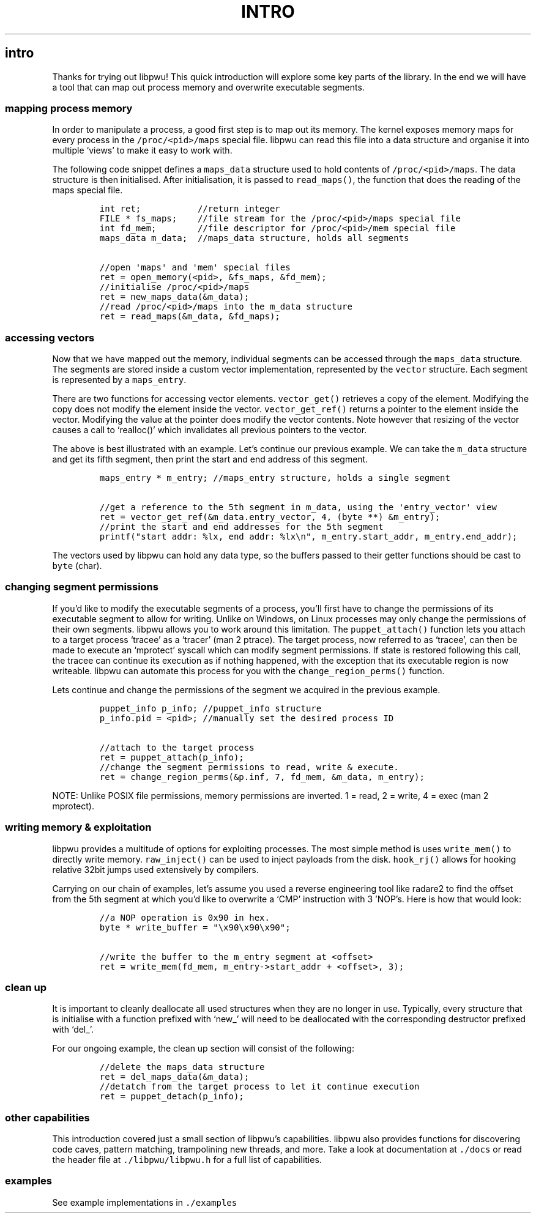 .IX Title "INTRO 1
.TH INTRO 1 "May 2023" "libpwu 1.0" "intro"
.\" Automatically generated by Pandoc 3.1.2
.\"
.\" Define V font for inline verbatim, using C font in formats
.\" that render this, and otherwise B font.
.ie "\f[CB]x\f[]"x" \{\
. ftr V B
. ftr VI BI
. ftr VB B
. ftr VBI BI
.\}
.el \{\
. ftr V CR
. ftr VI CI
. ftr VB CB
. ftr VBI CBI
.\}

.hy
.SH intro
.PP
Thanks for trying out libpwu!
This quick introduction will explore some key parts of the library.
In the end we will have a tool that can map out process memory and
overwrite executable segments.
.SS mapping process memory
.PP
In order to manipulate a process, a good first step is to map out its
memory.
The kernel exposes memory maps for every process in the
\f[V]/proc/<pid>/maps\f[R] special file.
libpwu can read this file into a data structure and organise it into
multiple `views' to make it easy to work with.
.PP
The following code snippet defines a \f[V]maps_data\f[R] structure used
to hold contents of \f[V]/proc/<pid>/maps\f[R].
The data structure is then initialised.
After initialisation, it is passed to \f[V]read_maps()\f[R], the
function that does the reading of the maps special file.
.IP
.nf
\f[C]
int ret;           //return integer
FILE * fs_maps;    //file stream for the /proc/<pid>/maps special file
int fd_mem;        //file descriptor for /proc/<pid>/mem special file
maps_data m_data;  //maps_data structure, holds all segments

//open \[aq]maps\[aq] and \[aq]mem\[aq] special files
ret = open_memory(<pid>, &fs_maps, &fd_mem);
//initialise /proc/<pid>/maps
ret = new_maps_data(&m_data);
//read /proc/<pid>/maps into the m_data structure
ret = read_maps(&m_data, &fd_maps);
\f[R]
.fi
.SS accessing vectors
.PP
Now that we have mapped out the memory, individual segments can be
accessed through the \f[V]maps_data\f[R] structure.
The segments are stored inside a custom vector implementation,
represented by the \f[V]vector\f[R] structure.
Each segment is represented by a \f[V]maps_entry\f[R].
.PP
There are two functions for accessing vector elements.
\f[V]vector_get()\f[R] retrieves a copy of the element.
Modifying the copy does not modify the element inside the vector.
\f[V]vector_get_ref()\f[R] returns a pointer to the element inside the
vector.
Modifying the value at the pointer does modify the vector contents.
Note however that resizing of the vector causes a call to `realloc()'
which invalidates all previous pointers to the vector.
.PP
The above is best illustrated with an example.
Let\[cq]s continue our previous example.
We can take the \f[V]m_data\f[R] structure and get its fifth segment,
then print the start and end address of this segment.
.IP
.nf
\f[C]
maps_entry * m_entry; //maps_entry structure, holds a single segment

//get a reference to the 5th segment in m_data, using the \[aq]entry_vector\[aq] view
ret = vector_get_ref(&m_data.entry_vector, 4, (byte **) &m_entry);
//print the start and end addresses for the 5th segment
printf(\[dq]start addr: %lx, end addr: %lx\[rs]n\[dq], m_entry.start_addr, m_entry.end_addr);
\f[R]
.fi
.PP
The vectors used by libpwu can hold any data type, so the buffers passed
to their getter functions should be cast to \f[V]byte\f[R] (char).
.SS changing segment permissions
.PP
If you\[cq]d like to modify the executable segments of a process,
you\[cq]ll first have to change the permissions of its executable
segment to allow for writing.
Unlike on Windows, on Linux processes may only change the permissions of
their own segments.
libpwu allows you to work around this limitation.
The \f[V]puppet_attach()\f[R] function lets you attach to a target
process `tracee' as a `tracer' (man 2 ptrace).
The target process, now referred to as `tracee', can then be made to
execute an `mprotect' syscall which can modify segment permissions.
If state is restored following this call, the tracee can continue its
execution as if nothing happened, with the exception that its executable
region is now writeable.
libpwu can automate this process for you with the
\f[V]change_region_perms()\f[R] function.
.PP
Lets continue and change the permissions of the segment we acquired in
the previous example.
.IP
.nf
\f[C]
puppet_info p_info; //puppet_info structure
p_info.pid = <pid>; //manually set the desired process ID

//attach to the target process
ret = puppet_attach(p_info);
//change the segment permissions to read, write & execute.
ret = change_region_perms(&p.inf, 7, fd_mem, &m_data, m_entry);
\f[R]
.fi
.PP
NOTE: Unlike POSIX file permissions, memory permissions are inverted.
1 = read, 2 = write, 4 = exec (man 2 mprotect).
.SS writing memory & exploitation
.PP
libpwu provides a multitude of options for exploiting processes.
The most simple method is uses \f[V]write_mem()\f[R] to directly write
memory.
\f[V]raw_inject()\f[R] can be used to inject payloads from the disk.
\f[V]hook_rj()\f[R] allows for hooking relative 32bit jumps used
extensively by compilers.
.PP
Carrying on our chain of examples, let\[cq]s assume you used a reverse
engineering tool like radare2 to find the offset from the 5th segment at
which you\[cq]d like to overwrite a `CMP' instruction with 3
\[cq]NOP\[cq]s.
Here is how that would look:
.IP
.nf
\f[C]
//a NOP operation is 0x90 in hex.
byte * write_buffer = \[dq]\[rs]x90\[rs]x90\[rs]x90\[dq];

//write the buffer to the m_entry segment at <offset>
ret = write_mem(fd_mem, m_entry->start_addr + <offset>, 3);
\f[R]
.fi
.SS clean up
.PP
It is important to cleanly deallocate all used structures when they are
no longer in use.
Typically, every structure that is initialise with a function prefixed
with `new_' will need to be deallocated with the corresponding
destructor prefixed with `del_'.
.PP
For our ongoing example, the clean up section will consist of the
following:
.IP
.nf
\f[C]
//delete the maps_data structure
ret = del_maps_data(&m_data);
//detatch from the target process to let it continue execution
ret = puppet_detach(p_info);
\f[R]
.fi
.SS other capabilities
.PP
This introduction covered just a small section of libpwu\[cq]s
capabilities.
libpwu also provides functions for discovering code caves, pattern
matching, trampolining new threads, and more.
Take a look at documentation at \f[V]./docs\f[R] or read the header file
at \f[V]./libpwu/libpwu.h\f[R] for a full list of capabilities.
.SS examples
.PP
See example implementations in \f[V]./examples\f[R]
